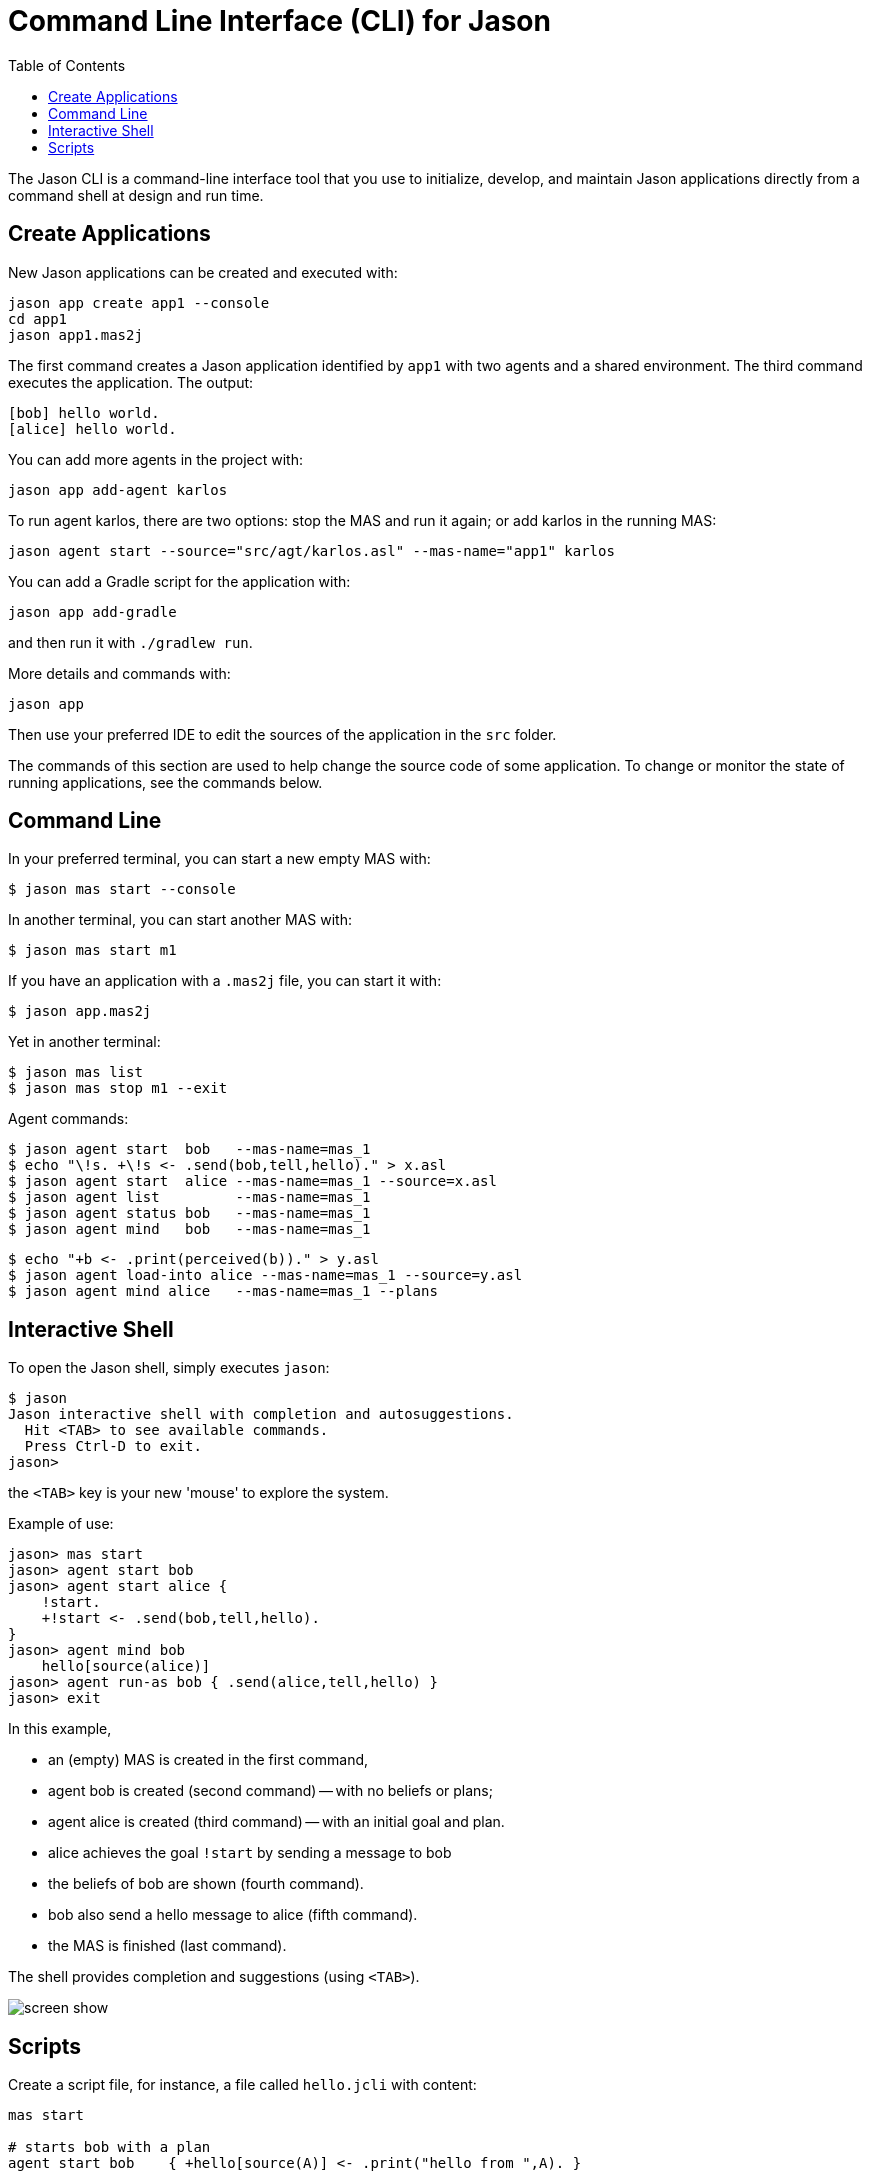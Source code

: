 = Command Line Interface (CLI) for Jason
:toc: right

The Jason CLI is a command-line interface tool that you use to initialize, develop, and maintain Jason applications directly from a command shell at design and run time.



## Create Applications

New Jason applications can be created and executed with:

```
jason app create app1 --console
cd app1
jason app1.mas2j
```

The first command creates a Jason application identified by `app1` with two agents and a shared environment. The third command executes the application. The output:

```
[bob] hello world.
[alice] hello world.
```

You can add more agents in the project with:

```
jason app add-agent karlos
```
To run agent karlos, there are two options: stop the MAS and run it again; or add karlos in the running MAS:

```
jason agent start --source="src/agt/karlos.asl" --mas-name="app1" karlos
```

You can add a Gradle script for the application with:

```
jason app add-gradle
```

and then run it with `./gradlew run`.


More details and commands with:

```
jason app
```


Then use your preferred IDE to edit the sources of the application in  the `src` folder.

The commands of this section are used to help change the source code of some application. To change or monitor the state of running applications, see the commands below.


## Command Line

In your preferred terminal, you can start a new empty MAS with:

    $ jason mas start --console

In another terminal, you can start another MAS with:

    $ jason mas start m1

If you have an application with a `.mas2j` file, you can start it with:

    $ jason app.mas2j

Yet in another terminal:

    $ jason mas list
    $ jason mas stop m1 --exit

Agent commands:

    $ jason agent start  bob   --mas-name=mas_1
    $ echo "\!s. +\!s <- .send(bob,tell,hello)." > x.asl
    $ jason agent start  alice --mas-name=mas_1 --source=x.asl
    $ jason agent list         --mas-name=mas_1
    $ jason agent status bob   --mas-name=mas_1
    $ jason agent mind   bob   --mas-name=mas_1
    
    $ echo "+b <- .print(perceived(b))." > y.asl
    $ jason agent load-into alice --mas-name=mas_1 --source=y.asl
    $ jason agent mind alice   --mas-name=mas_1 --plans

## Interactive Shell

To open the Jason shell, simply executes `jason`: 

    $ jason
    Jason interactive shell with completion and autosuggestions.
      Hit <TAB> to see available commands.
      Press Ctrl-D to exit.
    jason>

the `<TAB>` key is your new 'mouse' to explore the system.

Example of use:

    jason> mas start
    jason> agent start bob
    jason> agent start alice {
        !start.
        +!start <- .send(bob,tell,hello).
    }
    jason> agent mind bob
        hello[source(alice)]
    jason> agent run-as bob { .send(alice,tell,hello) }
    jason> exit


In this example, 

* an (empty) MAS is created in the first command, 
* agent bob is created (second command) -- with no beliefs or plans; 
* agent alice is created (third command) -- with an initial goal and plan. 
* alice achieves the goal `!start` by sending a message to  bob
* the beliefs of bob are shown (fourth command). 
* bob also send a hello message to alice (fifth command).
* the MAS is finished (last command).

The shell provides completion and suggestions (using `<TAB>`).

image:./figs/s1.png[screen show]


## Scripts

Create a script file, for instance, a file called `hello.jcli` with content:

```
mas start

# starts bob with a plan
agent start bob    { +hello[source(A)] <- .print("hello from ",A). }

agent start alice
agent run-as alice { .send(bob,tell,hello) }  # alice executes the .send...

echo
echo "beliefs of Bob:"
agent mind bob         # show beliefs of bob
```

then  run it with

    $ jason < hello.jcli

the output in the _MAS Console_ will be:

```
[alice] done
[bob] hello from alice
```

and the output in the terminal is:

```
starting MAS mas_1 ...
MAS mas_1 is running (127.0.0.1:59052).
agent bob started.
agent alice started.
beliefs of Bob:
    hello[source(alice)]
<end of script>
```

(the list of all commands is xref:./commands.adoc[here].)
